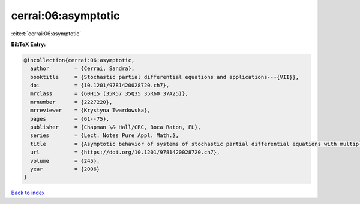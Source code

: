 cerrai:06:asymptotic
====================

:cite:t:`cerrai:06:asymptotic`

**BibTeX Entry:**

.. code-block:: bibtex

   @incollection{cerrai:06:asymptotic,
     author        = {Cerrai, Sandra},
     booktitle     = {Stochastic partial differential equations and applications---{VII}},
     doi           = {10.1201/9781420028720.ch7},
     mrclass       = {60H15 (35K57 35Q35 35R60 37A25)},
     mrnumber      = {2227220},
     mrreviewer    = {Krystyna Twardowska},
     pages         = {61--75},
     publisher     = {Chapman \& Hall/CRC, Boca Raton, FL},
     series        = {Lect. Notes Pure Appl. Math.},
     title         = {Asymptotic behavior of systems of stochastic partial differential equations with multiplicative noise},
     url           = {https://doi.org/10.1201/9781420028720.ch7},
     volume        = {245},
     year          = {2006}
   }

`Back to index <../By-Cite-Keys.html>`_
